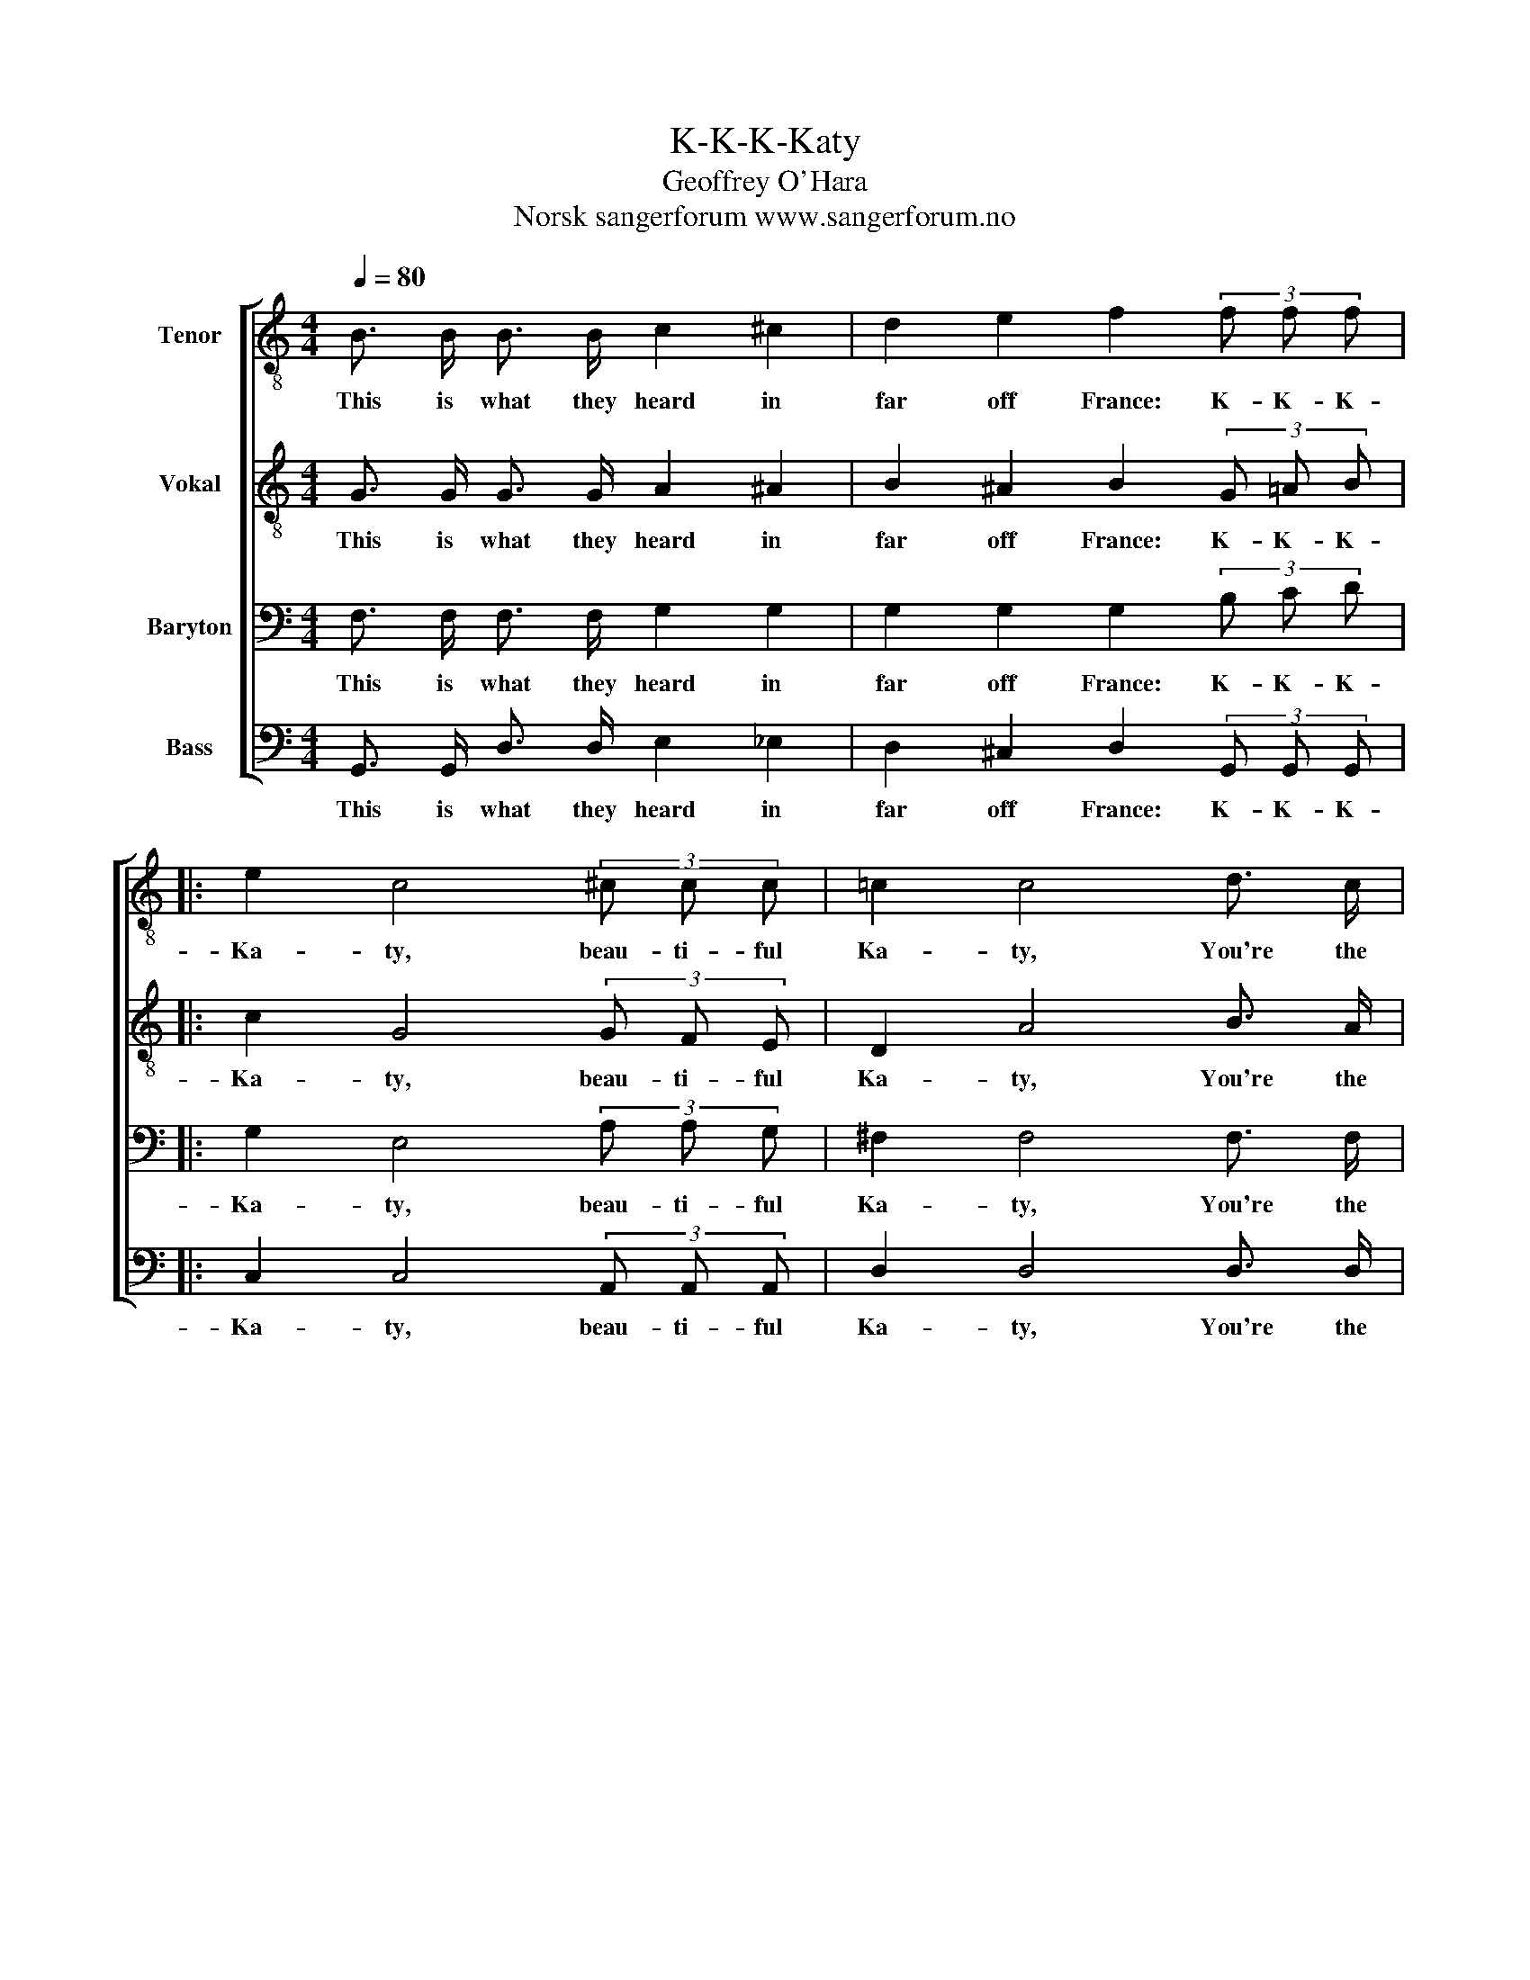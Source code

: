 X:1
T:K-K-K-Katy
T:Geoffrey O'Hara
T:Norsk sangerforum www.sangerforum.no
Z:Norsk sangerforum
Z:www.sangerforum.no
%%score [ 1 2 3 4 ]
L:1/8
Q:1/4=80
M:4/4
K:C
V:1 treble-8 nm="Tenor"
V:2 treble-8 nm="Vokal"
V:3 bass nm="Baryton"
V:4 bass nm="Bass"
V:1
 B3/2 B/ B3/2 B/ c2 ^c2 | d2 e2 f2 (3f f f |: e2 c4 (3^c c c | =c2 c4 d3/2 c/ | %4
w: This is what they heard in|far off France: K- K- K-|Ka- ty, beau- ti- ful|Ka- ty, You're the|
 B3/2 c/ (3d d c B3/2 B/ B3/2 B/ | (c2 _B2 (3=B) z z (3B c d | e2 c4 (3^c c c | =c2 c4 ^f3/2 f/ | %8
w: on- ly g- g- g- girl that I a-|dore. _ _ m- m- m-|moon shines o- ver the|cow- shed, I'll be|
 =f3/2 f/ f3/2 f/ (3f f B B3/2 B/ |1 c4 z2 (3f f f :|2 (c4 g4) |] %11
w: wait- ing at the k- k- k- kitch- en|door. K- K- K-|door. _|
V:2
 G3/2 G/ G3/2 G/ A2 ^A2 | B2 ^A2 B2 (3G =A B |: c2 G4 (3G F E | D2 A4 B3/2 A/ | %4
w: This is what they heard in|far off France: K- K- K-|Ka- ty, beau- ti- ful|Ka- ty, You're the|
 G3/2 A/ (3B B A G3/2 F/ E3/2 D/ | (G4 (3G) G G (3G A B | c2 G4 (3G F E | D2 A4 B3/2 A/ | %8
w: on- ly g- g- g- girl that I a-|dore. _ When the m- m- m-|moon shines o- ver the|cow- shed, I'll be|
 G3/2 A/ B3/2 A/ (3G G F E3/2 D/ |1 C4 z2 (3G A B :|2 (C4 c4) |] %11
w: wait- ing at the k- k- k- kitch- en|door. K- K- K~-|door. _|
V:3
 F,3/2 F,/ F,3/2 F,/ G,2 G,2 | G,2 G,2 G,2 (3B, C D |: G,2 E,4 (3A, A, G, | ^F,2 F,4 F,3/2 F,/ | %4
w: This is what they heard in|far off France: K- K- K-|Ka- ty, beau- ti- ful|Ka- ty, You're the|
 F,3/2 F,/ (3F, F, F, F,3/2 A,/ G,3/2 F,/ | (E,4 (3F,) G, G, (3G, G, G, | G,2 E,4 (3A, A, G, | %7
w: on- ly g- g- g- girl that I a-|dore. _ When the m- m- m-|moon shines o- ver the|
 ^F,2 F,4 D3/2 C/ | B,3/2 C/ D3/2 C/ (3B, B, A, G,3/2 F,/ |1 E,4 z2 (3B, C D :|2 (E,4 A,4) |] %11
w: cow- shed, I'll be|wait- ing at the k- k- k- kitch- en|door. K- K- K-|door. _|
V:4
 G,,3/2 G,,/ D,3/2 D,/ E,2 _E,2 | D,2 ^C,2 D,2 (3G,, G,, G,, |: C,2 C,4 (3A,, A,, A,, | %3
w: This is what they heard in|far off France: K- K- K-|Ka- ty, beau- ti- ful|
 D,2 D,4 D,3/2 D,/ | D,3/2 D,/ (3G,, G,, G,, D,3/2 G,,/ G,,3/2 G,,/ | %5
w: Ka- ty, You're the|on- ly g- g- g- girl that I a-|
 (C,2 ^C,2 (3D,) z z (3F, E, D, | =C,2 C,4 (3A,, A,, A,, | D,2 D,4 D,3/2 D,/ | %8
w: dore. _ _ m- m- m-|moon shines o- ver the|cow- shed, I'll be|
 D,3/2 D,/ G,,3/2 G,,/ (3D, D, G,, G,,3/2 G,,/ |1 C,3/2 G,,/ (3^F,, G,, A,, G,,2 (3G,, G,, G,, :|2 %10
w: wait- ing at the k- k- k- kitch- en|door. Bo- bo, bo, bo, bo. K- K- K-|
 (C,4 E,4) |] %11
w: door. _|

